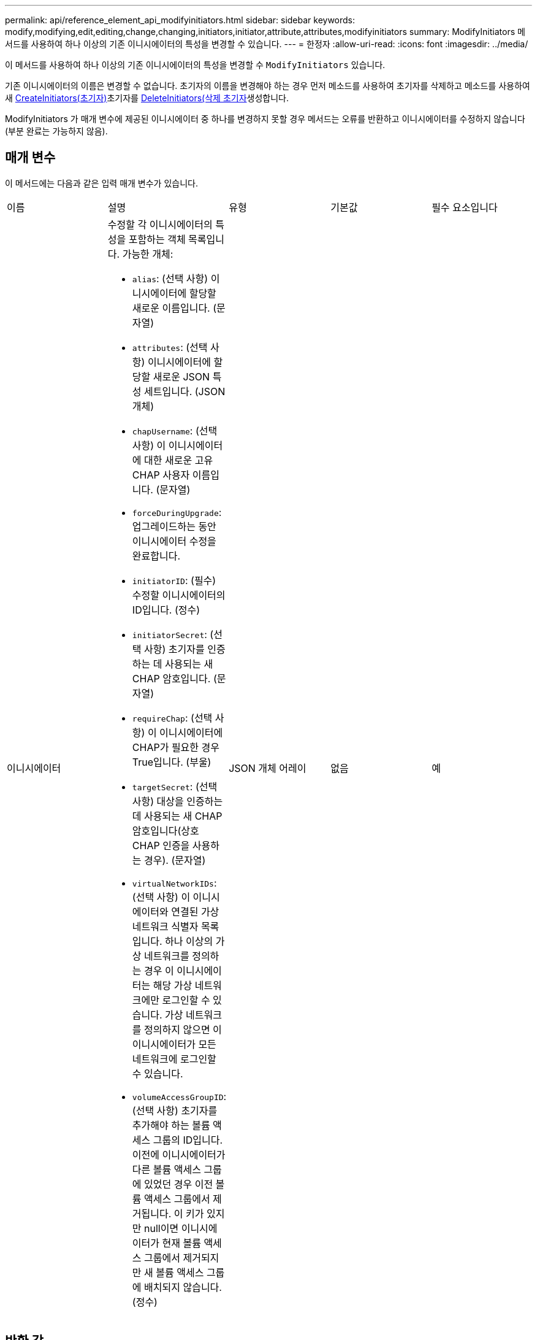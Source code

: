 ---
permalink: api/reference_element_api_modifyinitiators.html 
sidebar: sidebar 
keywords: modify,modifying,edit,editing,change,changing,initiators,initiator,attribute,attributes,modifyinitiators 
summary: ModifyInitiators 메서드를 사용하여 하나 이상의 기존 이니시에이터의 특성을 변경할 수 있습니다. 
---
= 한정자
:allow-uri-read: 
:icons: font
:imagesdir: ../media/


[role="lead"]
이 메서드를 사용하여 하나 이상의 기존 이니시에이터의 특성을 변경할 수 `ModifyInitiators` 있습니다.

기존 이니시에이터의 이름은 변경할 수 없습니다. 초기자의 이름을 변경해야 하는 경우 먼저 메소드를 사용하여 초기자를 삭제하고 메소드를 사용하여 새 xref:reference_element_api_createinitiators.adoc[CreateInitiators(초기자)]초기자를 xref:reference_element_api_deleteinitiators.adoc[DeleteInitiators(삭제 초기자]생성합니다.

ModifyInitiators 가 매개 변수에 제공된 이니시에이터 중 하나를 변경하지 못할 경우 메서드는 오류를 반환하고 이니시에이터를 수정하지 않습니다(부분 완료는 가능하지 않음).



== 매개 변수

이 메서드에는 다음과 같은 입력 매개 변수가 있습니다.

|===


| 이름 | 설명 | 유형 | 기본값 | 필수 요소입니다 


 a| 
이니시에이터
 a| 
수정할 각 이니시에이터의 특성을 포함하는 객체 목록입니다. 가능한 개체:

* `alias`: (선택 사항) 이니시에이터에 할당할 새로운 이름입니다. (문자열)
* `attributes`: (선택 사항) 이니시에이터에 할당할 새로운 JSON 특성 세트입니다. (JSON 개체)
* `chapUsername`: (선택 사항) 이 이니시에이터에 대한 새로운 고유 CHAP 사용자 이름입니다. (문자열)
* `forceDuringUpgrade`: 업그레이드하는 동안 이니시에이터 수정을 완료합니다.
* `initiatorID`: (필수) 수정할 이니시에이터의 ID입니다. (정수)
* `initiatorSecret`: (선택 사항) 초기자를 인증하는 데 사용되는 새 CHAP 암호입니다. (문자열)
* `requireChap`: (선택 사항) 이 이니시에이터에 CHAP가 필요한 경우 True입니다. (부울)
* `targetSecret`: (선택 사항) 대상을 인증하는 데 사용되는 새 CHAP 암호입니다(상호 CHAP 인증을 사용하는 경우). (문자열)
* `virtualNetworkIDs`: (선택 사항) 이 이니시에이터와 연결된 가상 네트워크 식별자 목록입니다. 하나 이상의 가상 네트워크를 정의하는 경우 이 이니시에이터는 해당 가상 네트워크에만 로그인할 수 있습니다. 가상 네트워크를 정의하지 않으면 이 이니시에이터가 모든 네트워크에 로그인할 수 있습니다.
* `volumeAccessGroupID`: (선택 사항) 초기자를 추가해야 하는 볼륨 액세스 그룹의 ID입니다. 이전에 이니시에이터가 다른 볼륨 액세스 그룹에 있었던 경우 이전 볼륨 액세스 그룹에서 제거됩니다. 이 키가 있지만 null이면 이니시에이터가 현재 볼륨 액세스 그룹에서 제거되지만 새 볼륨 액세스 그룹에 배치되지 않습니다. (정수)

 a| 
JSON 개체 어레이
 a| 
없음
 a| 
예

|===


== 반환 값

이 메서드의 반환 값은 다음과 같습니다.

|===


| 이름 | 설명 | 유형 


 a| 
이니시에이터
 a| 
새로 수정된 이니시에이터를 설명하는 객체 목록입니다.
 a| 
xref:reference_element_api_initiator.adoc[이니시에이터] 선정되었습니다

|===


== 요청 예

이 메서드에 대한 요청은 다음 예제와 비슷합니다.

[listing]
----
{
  "id": 6683,
  "method": "ModifyInitiators",
  "params": {
    "initiators": [
      {
        "initiatorID": 2,
        "alias": "alias1",
        "volumeAccessGroupID": null
      },
      {
        "initiatorID": 3,
        "alias": "alias2",
        "volumeAccessGroupID": 1
      }
    ]
  }
}
----


== 응답 예

이 메서드는 다음 예제와 유사한 응답을 반환합니다.

[listing]
----
{
  "id": 6683,
  "result": {
    "initiators": [
      {
        "alias": "alias1",
        "attributes": {},
        "initiatorID": 2,
        "initiatorName": "iqn.1993-08.org.debian:01:395543635",
        "volumeAccessGroups": []
      },
      {
        "alias": "alias2",
        "attributes": {},
        "initiatorID": 3,
        "initiatorName": "iqn.1993-08.org.debian:01:935573135",
        "volumeAccessGroups": [
          1
        ]
      }
    ]
  }
}
----


== 버전 이후 새로운 기능

9.6



== 자세한 내용을 확인하십시오

* xref:reference_element_api_createinitiators.adoc[CreateInitiators(초기자)]
* xref:reference_element_api_deleteinitiators.adoc[DeleteInitiators(삭제 초기자]

